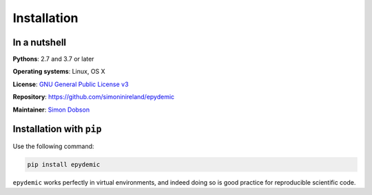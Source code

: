Installation
============

In a nutshell
-------------

**Pythons**: 2.7 and 3.7 or later

**Operating systems**: Linux, OS X

**License**: `GNU General Public License v3 <http://www.gnu.org/licenses/gpl.html>`_

**Repository**: https://github.com/simoninireland/epydemic

**Maintainer**: `Simon Dobson <mailto:simon.dobson@computer.org>`_


Installation with ``pip``
-------------------------

Use the following command:

.. code-block:: shell

   pip install epydemic

``epydemic`` works perfectly in virtual environments, and indeed doing so is
good practice for reproducible scientific code.

